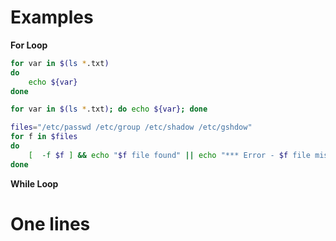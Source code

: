 * Examples

**For Loop**
#+BEGIN_SRC bash
for var in $(ls *.txt)
do
    echo ${var}
done
#+END_SRC

#+BEGIN_SRC bash
for var in $(ls *.txt); do echo ${var}; done
#+END_SRC

#+BEGIN_SRC bash
files="/etc/passwd /etc/group /etc/shadow /etc/gshdow"
for f in $files
do
	[  -f $f ] && echo "$f file found" || echo "*** Error - $f file missing."
done
#+END_SRC

**While Loop**


* One lines
